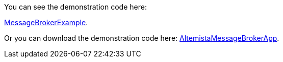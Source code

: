 
:fragment:

You can see the demonstration code here: 

https://steps.everis.com/svn/ARCHEVERIS/altemista-cloudfwk/trunk/altemista-cloudfwk-demos/message_broker_demo[MessageBrokerExample^].

Or you can download the demonstration code here: link:resources/altemista-cloudfwk-documentation/acf-message-broker-demo.zip[AltemistaMessageBrokerApp].

